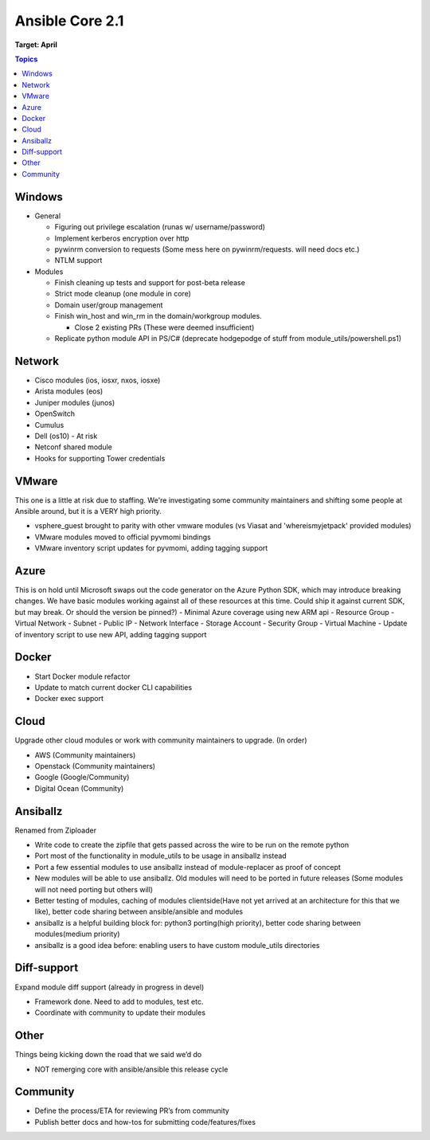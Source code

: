 ================
Ansible Core 2.1
================
**Target: April**

.. contents:: Topics

Windows
-------
- General

  - Figuring out privilege escalation (runas w/ username/password)
  - Implement kerberos encryption over http
  - pywinrm conversion to requests (Some mess here on pywinrm/requests. will need docs etc.)
  - NTLM support

- Modules

  - Finish cleaning up tests and support for post-beta release
  - Strict mode cleanup (one module in core)
  - Domain user/group management
  - Finish win_host and win_rm in the domain/workgroup modules.

    - Close 2 existing PRs (These were deemed insufficient)

  - Replicate python module API in PS/C# (deprecate hodgepodge of stuff from module_utils/powershell.ps1)

Network
-------
- Cisco modules (ios, iosxr, nxos, iosxe)
- Arista modules (eos)
- Juniper modules (junos)
- OpenSwitch
- Cumulus
- Dell (os10) - At risk
- Netconf shared module
- Hooks for supporting Tower credentials

VMware
------
This one is a little at risk due to staffing. We're investigating some community maintainers and shifting some people at Ansible around, but it is a VERY high priority.

- vsphere\_guest brought to parity with other vmware modules (vs Viasat and 'whereismyjetpack' provided modules)
- VMware modules moved to official pyvmomi bindings
- VMware inventory script updates for pyvmomi, adding tagging support

Azure
-----
This is on hold until Microsoft swaps out the code generator on the Azure Python SDK, which may introduce breaking changes. We have basic modules working against all of these resources at this time. Could ship it against current SDK, but may break. Or should the version be pinned?)
- Minimal Azure coverage using new ARM api
- Resource Group
- Virtual Network
- Subnet
- Public IP
- Network Interface
- Storage Account
- Security Group
- Virtual Machine
- Update of inventory script to use new API, adding tagging support


Docker
------
- Start Docker module refactor
- Update to match current docker CLI capabilities
- Docker exec support

Cloud
-----
Upgrade other cloud modules or work with community maintainers to upgrade.  (In order)

- AWS (Community maintainers)
- Openstack (Community maintainers)
- Google (Google/Community)
- Digital Ocean (Community)

Ansiballz
---------
Renamed from Ziploader

- Write code to create the zipfile that gets passed across the wire to be run on the remote python
- Port most of the functionality in module\_utils to be usage in ansiballz instead
- Port a few essential modules to use ansiballz instead of module-replacer as proof of concept
- New modules will be able to use ansiballz.  Old modules will need to be ported in future releases (Some modules will not need porting but others will)
- Better testing of modules, caching of modules clientside(Have not yet arrived at an architecture for this that we like), better code sharing between ansible/ansible and modules
- ansiballz is a helpful building block for: python3 porting(high priority), better code sharing between modules(medium priority)
- ansiballz is a good idea before: enabling users to have custom module_utils directories

Diff-support
------------
Expand module diff support (already in progress in devel)

- Framework done. Need to add to modules, test etc.
- Coordinate with community to update their modules

Other
-----
Things being kicking down the road that we said we’d do

- NOT remerging core with ansible/ansible this release cycle

Community
---------
- Define the process/ETA for reviewing PR’s from community
- Publish better docs and how-tos for submitting code/features/fixes
